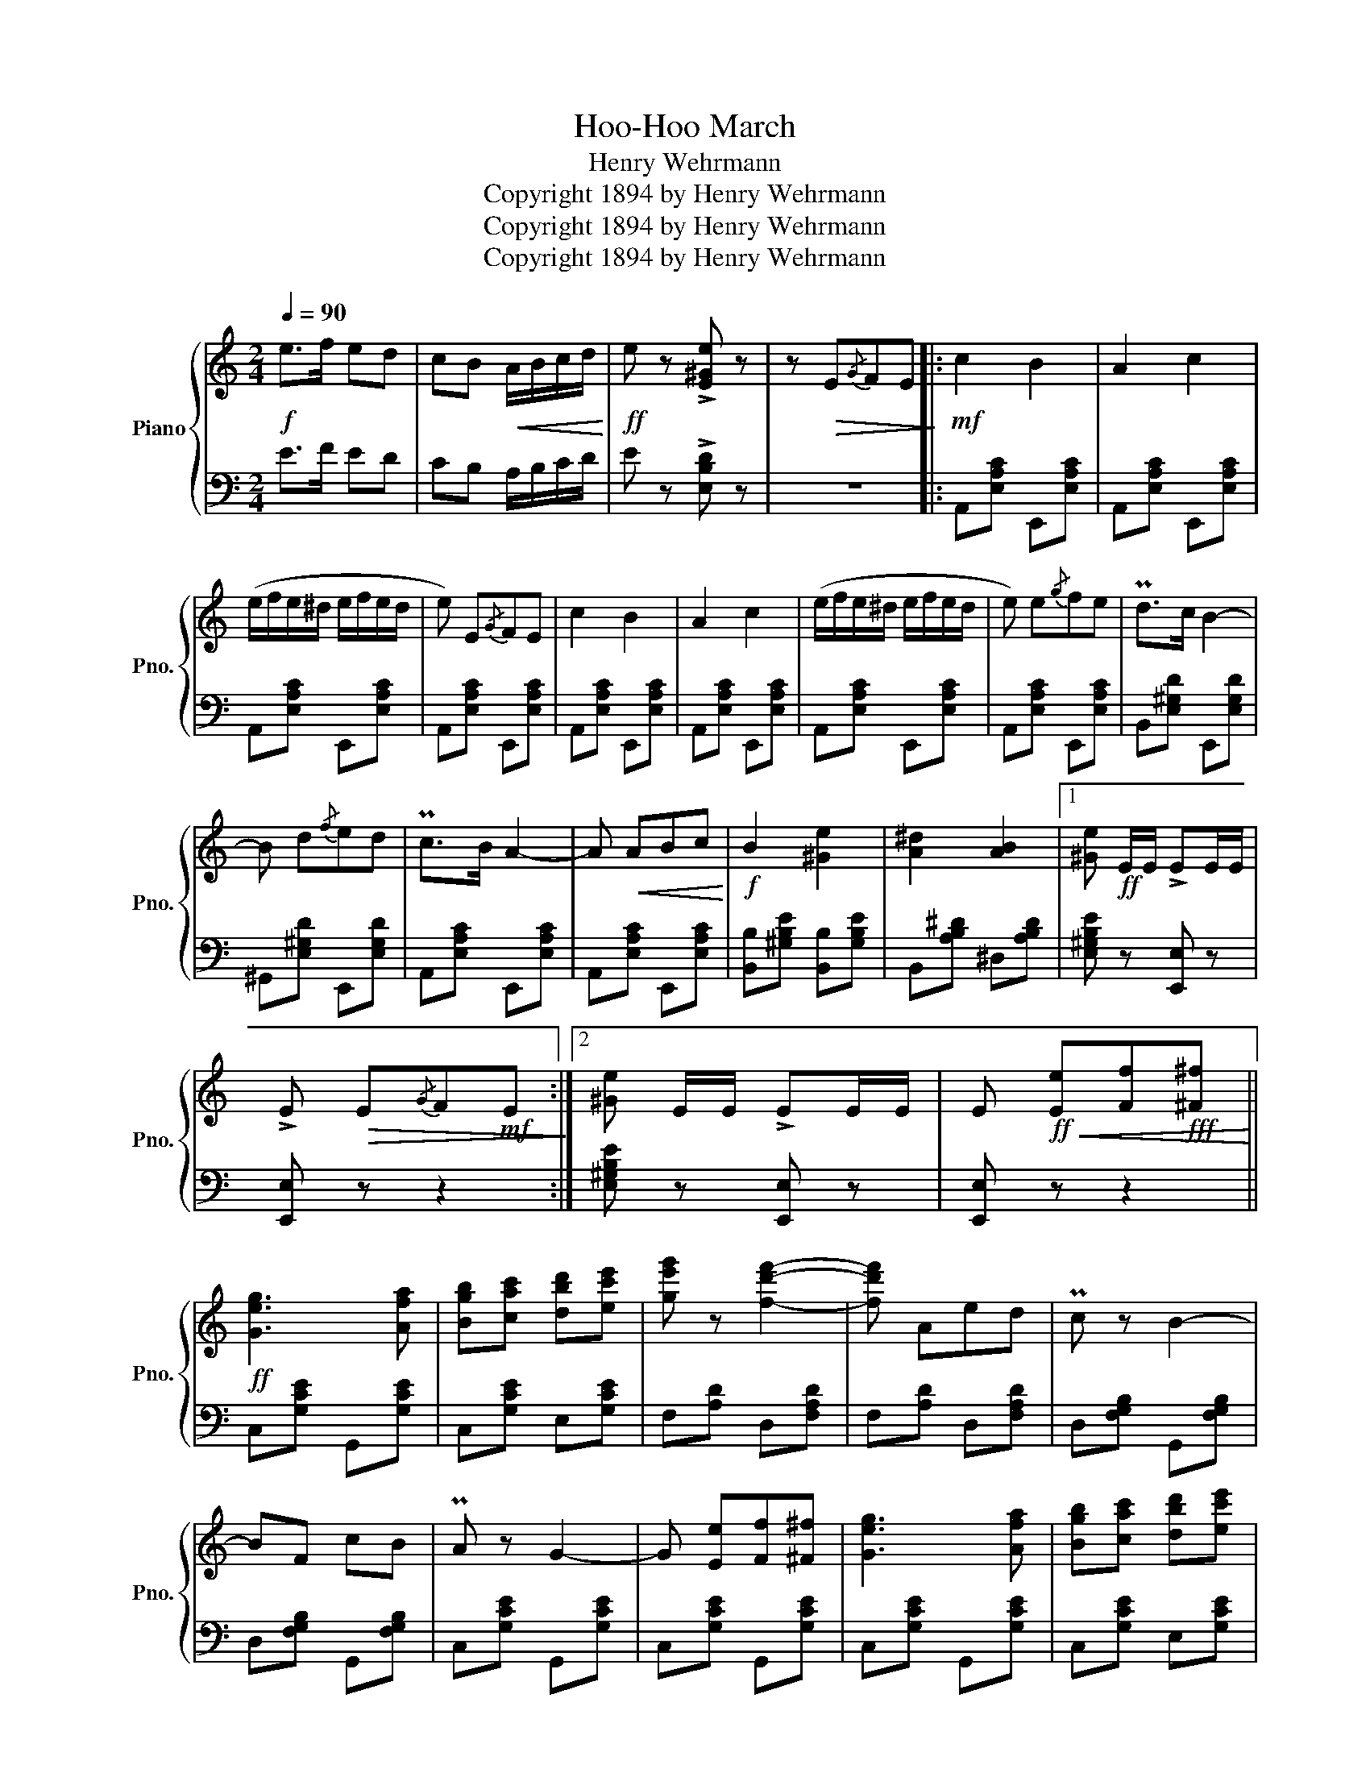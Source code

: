 X:1
T:Hoo-Hoo March
T:Henry Wehrmann
T:Copyright 1894 by Henry Wehrmann
T:Copyright 1894 by Henry Wehrmann
T:Copyright 1894 by Henry Wehrmann
Z:Copyright 1894 by Henry Wehrmann
%%score { 1 | 2 }
L:1/8
Q:1/4=90
M:2/4
K:C
V:1 treble nm="Piano" snm="Pno."
V:2 bass 
V:1
!f! e>f ed | cB!<(! A/B/c/d/!<)! |!ff! e z !>![E^Ge] z | z!>(! E{/G}FE!>)! |:!mf! c2 B2 | A2 c2 | %6
 (e/f/e/^d/ e/f/e/d/ | e) E{/G}FE | c2 B2 | A2 c2 | (e/f/e/^d/ e/f/e/d/ | e) e{/g}fe | Pd>c B2- | %13
 B d{/f}ed | Pc>B A2- | A!<(! ABc!<)! |!f! B2 [^Ge]2 | [A^d]2 [AB]2 |1 [^Ge]!ff! E/E/ !>!EE/E/ | %19
 !>!E!>(! E{/G}F!mf!E!>)! :|2 [^Ge] E/E/ !>!EE/E/ | E!ff!!<(! [Ee][Ff]!fff![^F^f]!<)! || %22
!ff! [Geg]3 [Afa] | [Bgb][cac'] [dbd'][ec'e'] | [ge'g'] z [fd'f']2- | [fd'f'] Aed | Pc z B2- | %27
 BF cB | PA z G2- | G [Ee][Ff][^F^f] | [Geg]3 [Afa] | [Bgb][cac'] [dbd'][ec'e'] | %32
 [ge'g'] z [fd'f']2- | [fd'f'] Aed | PcG ^FG | [Ge] z [Fd] z | (([Fd]4 | [Ec])) [Ee][Ff][^F^f] | %38
!ff! [Geg]3 [Afa] | [Bgb][cac'] [dbd'][ec'e'] | [ge'g'] z [fd'f']2- | [fd'f'] Aed | Pc z B2- | %43
 BF cB | PA z G2- | G [Ee][Ff][^F^f] | [Geg]3 [Afa] | [Bgb][cac'] [dbd'][ec'e'] | %48
 [ge'g'] z [fd'f']2- | [fd'f'] Aed | Pc G^FG | [Ge] z [Fd] z |!<(! (([Fd]4!<)! | %53
!fff! [Ec]))!mf! A_B=B |:[K:F]!mf! d2 c2 | B2 G2 | F(G/A/ B/c/d/e/) | [Ff] F{/A}GF | EG Bd | f3 e | %60
 d>c =B>d | c!<(! [Aa][Bb][=B=b]!<)! |!f! [dd']2 [cc']2 | [Bb]2 [Gg]2 | [Ff] (G/A/ B/c/d/e/) | %65
 [Ff] [Ff][Ff][Ff] | [Ff]>[Ff] [F_e][F_d] | [Ff]>[Ff] [Fc][FA] |{/d} cG AG |1 %69
 F!>(! AB!mf!=B!>)! :|2!f! F!ff! z!<(! [Ff]!fff![Aa]!<)! |:!ff! [dd']2 [cc']2 | [Ff]2 [Gg][Aa] | %73
 [Bb][Aa] [Gg][Ff] | [Ee]2 [Ff][Gg] | [Ff]2 [Aa]2 | [dd']2 [Gg]2 | [cc']4- | [cc']2 [dd'][ee'] | %79
 [ff']3 [ff'] | [^f^f']3 [ff'] | [gg']2 [gg']2 | [dd'][ff'] [ee'][dd'] | [cc'][Aa][cc'][ff'] | %84
 [dd']2 [ee']2 | [ff']4- |1 [ff'] z!<(! [Ff]!fff![Aa]!<)! :|2 %87
!ff! [ff'] z !arpeggio!!>![FAcf] !fermata!z |] %88
V:2
 E>F ED | CB, A,/B,/C/D/ | E z !>![E,B,D] z | z4 |: A,,[E,A,C] E,,[E,A,C] | A,,[E,A,C] E,,[E,A,C] | %6
 A,,[E,A,C] E,,[E,A,C] | A,,[E,A,C] E,,[E,A,C] | A,,[E,A,C] E,,[E,A,C] | A,,[E,A,C] E,,[E,A,C] | %10
 A,,[E,A,C] E,,[E,A,C] | A,,[E,A,C] E,,[E,A,C] | B,,[E,^G,D] E,,[E,G,D] | ^G,,[E,^G,D] E,,[E,G,D] | %14
 A,,[E,A,C] E,,[E,A,C] | A,,[E,A,C] E,,[E,A,C] | [B,,B,][^G,B,E] [B,,B,][G,B,E] | %17
 B,,[A,B,^D] ^D,[A,B,D] |1 [E,^G,B,E] z [E,,E,] z | [E,,E,] z z2 :|2 [E,^G,B,E] z [E,,E,] z | %21
 [E,,E,] z z2 || C,[G,CE] G,,[G,CE] | C,[G,CE] E,[G,CE] | F,[A,D] D,[F,A,D] | F,[A,D] D,[F,A,D] | %26
 D,[F,G,B,] G,,[F,G,B,] | D,[F,G,B,] G,,[F,G,B,] | C,[G,CE] G,,[G,CE] | C,[G,CE] G,,[G,CE] | %30
 C,[G,CE] G,,[G,CE] | C,[G,CE] E,[G,CE] | F,[A,D] D,[F,A,D] | F,[A,D] D,[F,A,D] | %34
 G,,[G,CE] G,,[G,CE] | G,,G, G,,G, | [G,,G,][^G,,^G,] [A,,A,][B,,B,] | [C,C] z z2 | %38
 C,[G,CE] G,,[G,CE] | C,[G,CE] E,[G,CE] | F,[A,D] D,[F,A,D] | F,[A,D] D,[F,A,D] | %42
 D,[F,G,B,] G,,[F,G,B,] | D,[F,G,B,] G,,[F,G,B,] | C,[G,CE] G,,[G,CE] | C,[G,CE] G,,[G,CE] | %46
 C,[G,CE] G,,[G,CE] | C,[G,CE] E,[G,CE] | F,[A,D] D,[F,A,D] | F,[A,D] D,[F,A,D] | %50
 G,,[G,CE] G,,[G,CE] | G,,G, G,,G, | [G,,G,][^G,,^G,] [A,,A,][B,,B,] | [C,C] z z2 |: %54
[K:F] C,[B,CE] E,[B,CE] | G,[B,CE] C,[B,CE] | F,[A,C] E,[A,C] | D,[A,C] C,[A,C] | %58
 G,[B,CE] C,[B,CE] | G,[B,CE] C,[B,CE] | F,[A,C] F,[^G,D] | [A,C] z z2 | C,[B,CE] E,[B,CE] | %63
 G,[B,CE] C,[B,CE] | F,[A,C] E,[A,C] | D,[A,C] C,[A,C] | [_D,_A,_D]3 [D,A,D] | [C,=A,C]3 [C,A,C] | %68
 C,[G,B,C] E,[G,B,C] |1 [F,A,C] z z2 :|2 [F,A,C] z z2 |: [F,,F,][A,CF] C,[A,CF] | %72
 F,[A,CF] C,[A,CF] | G,[B,CE] C,[B,CE] | G,[B,C] C,[B,C] | F,[A,C] F,[A,C] | G,[=B,F] G,[B,F] | %77
 [C,C][D,D] [C,C][B,,B,] | [A,,A,][B,,B,] [A,,A,][G,,G,] | [F,,F,][A,CF][A,CF][A,CF] | %80
 D,[^F,A,C][F,A,C][F,A,C] | G,[B,DG][B,DG][B,DG] | [=B,,=B,][F,^G,D][F,G,D][F,G,D] | %83
 [C,C][A,CF][A,CF][A,CF] | G,[=B,F] C,[_B,CE] | [F,A,CF][D,D][C,C][A,,A,] |1 [F,,F,] z z2 :|2 %87
 [F,,F,] z !arpeggio!!>![F,,C,A,] z |] %88

